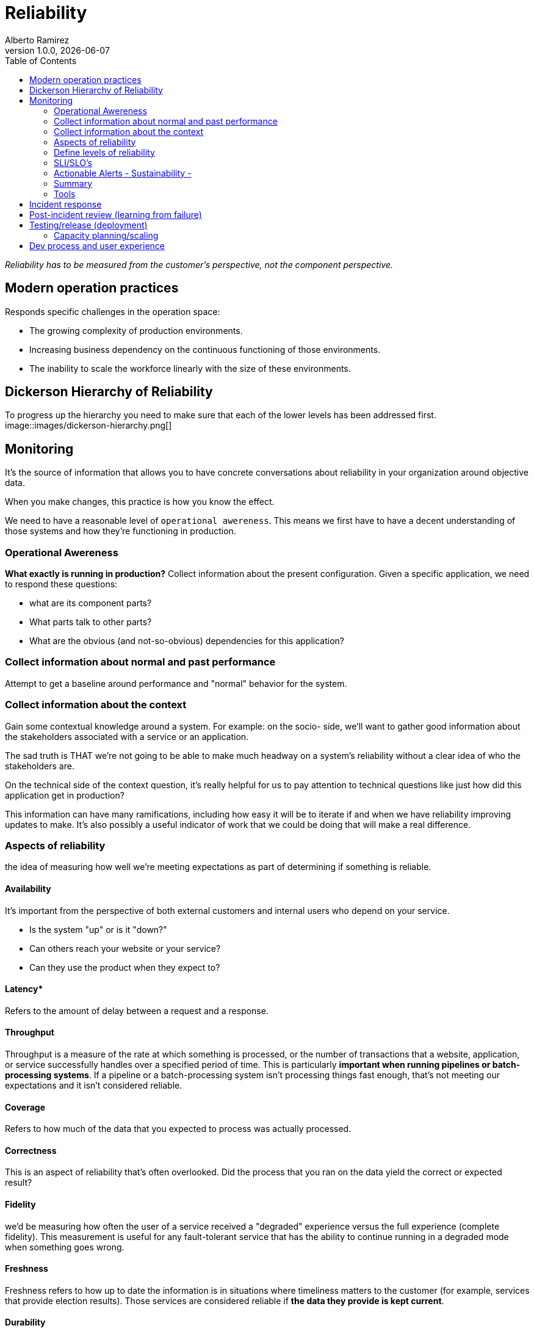 = Reliability
:source-highlighter: highlight.js
//:highlightjs-languages: powershell
:author: Alberto Ramirez
:revdate: {localdate}
:revnumber: 1.0.0
:toc:

_Reliability has to be measured from the customer's perspective, not the component perspective._

== Modern operation practices
Responds specific challenges in the operation space:

* The growing complexity of production environments.
* Increasing business dependency on the continuous functioning of those environments.
* The inability to scale the workforce linearly with the size of these environments.

== Dickerson Hierarchy of Reliability
To progress up the hierarchy you need to make sure that each of the lower levels has been addressed first.
image::images/dickerson-hierarchy.png[]

== Monitoring

It's the source of information that allows you to have concrete conversations about reliability in your organization around objective data.

When you make changes, this practice is how you know the effect.

We need to have a reasonable level of `operational awereness`. This means we first have to have a decent understanding of those systems and how they're functioning in production.

=== Operational Awereness
*What exactly is running in production?*
Collect information about the present configuration. Given a specific application, we need to respond these questions:

* what are its component parts?
* What parts talk to other parts?
* What are the obvious (and not-so-obvious) dependencies for this application?

=== Collect information about normal and past performance
Attempt to get a baseline around performance and "normal" behavior for the system.

=== Collect information about the context
Gain some contextual knowledge around a system. For example: on the socio- side, we'll want to gather good information about the stakeholders associated with a service or an application.

The sad truth is THAT we're not going to be able to make much headway on a system's reliability without a clear idea of who the stakeholders are.

On the technical side of the context question, it's really helpful for us to pay attention to technical questions like just how did this application get in production?

This information can have many ramifications, including how easy it will be to iterate if and when we have reliability improving updates to make. It's also possibly a useful indicator of work that we could be doing that will make a real difference.

=== Aspects of reliability
the idea of measuring how well we're meeting expectations as part of determining if something is reliable.

==== Availability

It's important from the perspective of both external customers and internal users who depend on your service.

* Is the system "up" or is it "down?"
* Can others reach your website or your service?
* Can they use the product when they expect to?

==== Latency*

Refers to the amount of delay between a request and a response.

==== Throughput

Throughput is a measure of the rate at which something is processed, or the number of transactions that a website, application, or service successfully handles over a specified period of time. This is particularly **important when running pipelines or batch-processing systems**. If a pipeline or a batch-processing system isn't processing things fast enough, that's not meeting our expectations and it isn't considered reliable.

==== Coverage

Refers to how much of the data that you expected to process was actually processed.

==== Correctness

This is an aspect of reliability that's often overlooked. Did the process that you ran on the data yield the correct or expected result?

==== Fidelity

we'd be measuring how often the user of a service received a "degraded" experience versus the full experience (complete fidelity). This measurement is useful for any fault-tolerant service that has the ability to continue running in a degraded mode when something goes wrong.

==== Freshness

Freshness refers to how up to date the information is in situations where timeliness matters to the customer (for example, services that provide election results). Those services are considered reliable if *the data they provide is kept current*.

==== Durability

Durability is another slightly more niche aspect of reliability. If you're running a service that provides storage, you know just how important it is that data a customer writes to your service can be read later. This is a durability expectation.

=== Define levels of reliability

*what's the appropriate level of reliability?*

Reliability has to be measured from the customer's perspective, not the component perspective.

* *Sustainably*: In this context, "sustainably" refers to the role of people in all of this. It's crucial we create a sustainable operations practice. Reliable systems, services, products are built by people. If we don't do things to make sure that our work is sustainable—if we wake our people up at 3:00 AM every night with a page, if we don't give them time with their family, if they don't have the opportunity to spend time taking care of themselves—then there's no way they're going to be able to build reliable systems. SRE thinks it's important that we implement an operations practice that is sustainable over time so that our people are able to bring their best to the job.

* *Appropriate*: 100% reliable isn't often possible. what's the appropriate level of reliability?

=== SLI/SLO's

SLIs and SLOs are work-planning tools. They can help you make engineering decisions

==== Service Level Indicators (SLI)

* *What's the indicator that our service is behaving reliably (doing what we expect)?*
* *What can we measure to answer this?*

The right feedback loops improve reliability in your organization. Improving reliability in your organization is an iterative process.

For SLIs to be useful in concrete discussions using objective data, there's one other piece we need to specify beyond just what we're measuring. When creating an SLI, we need to note not only what we measured, but also where the measurement was taken.

For example, for the web server, we'd say _"the ratio of successful to total requests as measured at the load balancer"_ for availability. For the latency, we'd say something like _"the ratio of number of operations that completed in less than 10 milliseconds to total operations as measured at the client."_

==== Service Level Objectives (SLO)

Measure the appopiate level of reliability. This objective will clearly state our goal for that service.

The basic recipe for creating an SLO consists of these ingredients:

* The “thing” you’re going to measure: Number of requests, storage checks, operations; what you're measuring.

* The desired proportion: For example, "successful 50% of the time," "can read 99.9% of the time," "return in 10ms 90% of the time."

* The time horizon What's the time period we're going to consider for the objective: the last 10 minutes, during the last quarter, over a rolling 30-day window? SLOs are more often than not specified using a rolling window versus a calendar unit like "a month" to allow us to compare data from different periods.

For example: _`90% of HTTP requests as reported by the load balancer succeeded in the last 30-day window.`_

=== Actionable Alerts - Sustainability -

Alert fatigue

Think about the purpose of alerts and how they differ from other operational signals. Actionable alerts are not Logs, Notifications for non-critical occurrences, Heartbeats

Alerts are used for situations in which you need a human to investigate and intervene to remediate the problem. Alerts should be communications that something exceptional or unexpected has happened requiring someone’s attention.

If the event is something that the system can handle through automated processes, such as scaling resources within a preset limit, an alert isn't necessary. The system should just handle it and write a line to a log.

==== Create actionable alerts

* *Simplicity:* You cannot lose valuable time just trying to figure out what it means
* *Scope:* Is the issue with a single server? One service?
* *Context:* What does the person who's going to receive that alert need to know to get started dealing with it?
** *Where's the alert coming from?*
** *What expectation was violated?*
** *Why is this an issue (for the customer)?* : gives us a way to determine importance and to appropriately gauge our reaction.
** *What are the next steps to take?* If possible

=== Summary

* Gain operational awareness.
* Rationalize an appropriate level of reliability for our systems, services, and products.
* Construct a process for monitoring this reliability using SLIs and SLOs.
* Have a concrete discussion about reliability using objective data.
* Create actionable alerts that support a sustainable operations practice.
* Together, these concepts and tools will help you to create and nurture feedback loops within your organization that can lead to improved reliability.


=== Tools

We need a way to track how well (or not well) they're doing

== Incident response

Every production environment has an outage of some sort. When this happens The questions then become:

* What do you do when an incident occurs?
* What happens when systems are down and customers are impacted?

You need a standard process that is effective at triaging the problem, getting the right resources engaged, and then mitigating the issue. At the same time, you also want to make sure you're communicating with stakeholders about the problem.

== Post-incident review (learning from failure)
This process allows us to level up our operations practices by collectively *investigating, reviewing, and discussing the experience of each significant incident*. Post-incident review allows us to learn from failure and is *crucial* to reliability work.

== Testing/release (deployment)
Focus on our testing, release, and deployment processes. You can think of this level as _"how good are you at creating the systems and processes that can catch problems before they cause incidents?"_

=== Capacity planning/scaling
Success and the growth that comes with it, can be just as much a threat to reliability as any problem with a system. A customer can't tell the difference between a system that's down because there's a bug in the code, and one that's down because it's unable to handle the load of too many people trying to simultaneously access it. This level of the hierarchy directs us to pay attention to capacity planning and scaling as ways of addressing that threat.

== Dev process and user experience

